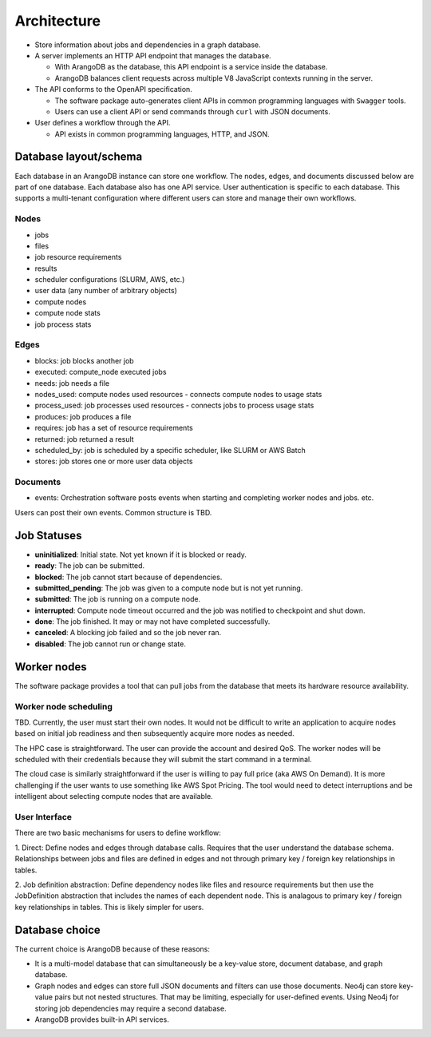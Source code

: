 ############
Architecture
############

- Store information about jobs and dependencies in a graph database.
- A server implements an HTTP API endpoint that manages the database.

  - With ArangoDB as the database, this API endpoint is a service inside the database.
  - ArangoDB balances client requests across multiple V8 JavaScript contexts running in the server.

- The API conforms to the OpenAPI specification.

  - The software package auto-generates client APIs in common programming languages with ``Swagger``
    tools.
  - Users can use a client API or send commands through ``curl`` with JSON documents.

- User defines a workflow through the API.

  - API exists in common programming languages, HTTP, and JSON.

Database layout/schema
======================

Each database in an ArangoDB instance can store one workflow. The nodes, edges, and documents
discussed below are part of one database. Each database also has one API service. User
authentication is specific to each database. This supports a multi-tenant configuration where
different users can store and manage their own workflows.

Nodes
-----

- jobs
- files
- job resource requirements
- results
- scheduler configurations (SLURM, AWS, etc.)
- user data (any number of arbitrary objects)
- compute nodes
- compute node stats
- job process stats

Edges
-----

- blocks: job blocks another job
- executed: compute_node executed jobs
- needs: job needs a file
- nodes_used: compute nodes used resources - connects compute nodes to usage stats
- process_used: job processes used resources - connects jobs to process usage stats
- produces: job produces a file
- requires: job has a set of resource requirements
- returned: job returned a result
- scheduled_by: job is scheduled by a specific scheduler, like SLURM or AWS Batch
- stores: job stores one or more user data objects

Documents
---------

- events: Orchestration software posts events when starting and completing worker nodes and jobs.
  etc.

Users can post their own events. Common structure is TBD.

Job Statuses
============
- **uninitialized**: Initial state. Not yet known if it is blocked or ready.
- **ready**: The job can be submitted.
- **blocked**: The job cannot start because of dependencies.
- **submitted_pending**: The job was given to a compute node but is not yet running.
- **submitted**: The job is running on a compute node.
- **interrupted**: Compute node timeout occurred and the job was notified to checkpoint and shut
  down.
- **done**: The job finished. It may or may not have completed successfully.
- **canceled**: A blocking job failed and so the job never ran.
- **disabled**: The job cannot run or change state.

.. graphviz::

   digraph job_statuses {
      "uninitialized" -> "ready";
      "uninitialized" -> "blocked";
      "uninitialized" -> "disabled";
      "disabled" -> "uninitialized";
      "ready" -> "submitted_pending";
      "submitted_pending" -> "submitted";
      "submitted" -> "done";
      "submitted" -> "interrupted";
      "blocked" -> "canceled";
      "blocked" -> "ready";
   }

.. raw:: html

   <hr>

Worker nodes
============
The software package provides a tool that can pull jobs from the database that meets its hardware
resource availability.

Worker node scheduling
----------------------
TBD. Currently, the user must start their own nodes. It would not be difficult to write an
application to acquire nodes based on initial job readiness and then subsequently acquire more
nodes as needed.

The HPC case is straightforward. The user can provide the account and desired QoS. The worker nodes
will be scheduled with their credentials because they will submit the start command in a terminal.

The cloud case is similarly straightforward if the user is willing to pay full price (aka AWS On
Demand). It is more challenging if the user wants to use something like AWS Spot Pricing. The tool
would need to detect interruptions and be intelligent about selecting compute nodes that are
available.

User Interface
--------------
There are two basic mechanisms for users to define workflow:

1. Direct: Define nodes and edges through database calls. Requires that the user understand the
database schema. Relationships between jobs and files are defined in edges and not through
primary key / foreign key relationships in tables.

2. Job definition abstraction: Define dependency nodes like files and resource requirements but
then use the JobDefinition abstraction that includes the names of each dependent node. This is
analagous to primary key / foreign key relationships in tables. This is likely simpler for users.

Database choice
===============
The current choice is ArangoDB because of these reasons:

- It is a multi-model database that can simultaneously be a key-value store, document database, and
  graph database.
- Graph nodes and edges can store full JSON documents and filters can use those documents. Neo4j
  can store key-value pairs but not nested structures. That may be limiting, especially for
  user-defined events. Using Neo4j for storing job dependencies may require a second database.
- ArangoDB provides built-in API services.
